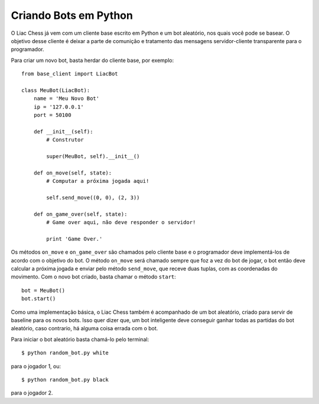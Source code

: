 ----------------------
Criando Bots em Python
----------------------

O Liac Chess já vem com um cliente base escrito em Python e um bot aleatório, nos quais você pode se basear. O objetivo desse cliente é deixar a parte de comunição e tratamento das mensagens servidor-cliente transparente para o programador.

Para criar um novo bot, basta herdar do cliente base, por exemplo::

    from base_client import LiacBot

    class MeuBot(LiacBot):
        name = 'Meu Novo Bot'
        ip = '127.0.0.1'
        port = 50100

        def __init__(self):
            # Construtor

            super(MeuBot, self).__init__()

        def on_move(self, state):
            # Computar a próxima jogada aqui!

            self.send_move((0, 0), (2, 3)) 

        def on_game_over(self, state):
            # Game over aqui, não deve responder o servidor!

            print 'Game Over.'

Os métodos ``on_move`` e ``on_game_over`` são chamados pelo cliente base e o programador deve implementá-los de acordo com o objetivo do bot. O método ``on_move`` será chamado sempre que foz a vez do bot de jogar, o bot então deve calcular a próxima jogada e enviar pelo método ``send_move``, que receve duas tuplas, com as coordenadas do movimento. Com o novo bot criado, basta chamar o método ``start``::

    bot = MeuBot()
    bot.start()

Como uma implementação básica, o Liac Chess também é acompanhado de um bot aleatório, criado para servir de baseline para os novos bots. Isso quer dizer que, um bot inteligente deve conseguir ganhar todas as partidas do bot aleatório, caso contrario, há alguma coisa errada com o bot.

Para iniciar o bot aleatório basta chamá-lo pelo terminal::

    $ python random_bot.py white

para o jogador 1, ou::

    $ python random_bot.py black

para o jogador 2.


